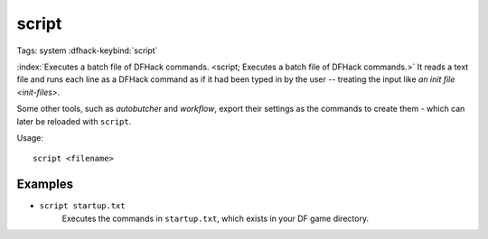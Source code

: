 script
======

Tags: system
:dfhack-keybind:`script`

:index:`Executes a batch file of DFHack commands.
<script; Executes a batch file of DFHack commands.>` It reads a text file and
runs each line as a DFHack command as if it had been typed in by the user --
treating the input like `an init file <init-files>`.

Some other tools, such as `autobutcher` and `workflow`, export their settings as
the commands to create them - which can later be reloaded with ``script``.

Usage::

    script <filename>

Examples
--------

- ``script startup.txt``
    Executes the commands in ``startup.txt``, which exists in your DF game
    directory.
